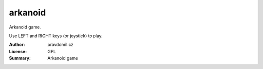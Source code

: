 arkanoid
========

Arkanoid game.

Use LEFT and RIGHT keys (or joystick) to play.

:Author: pravdomil.cz
:License: GPL
:Summary: Arkanoid game

